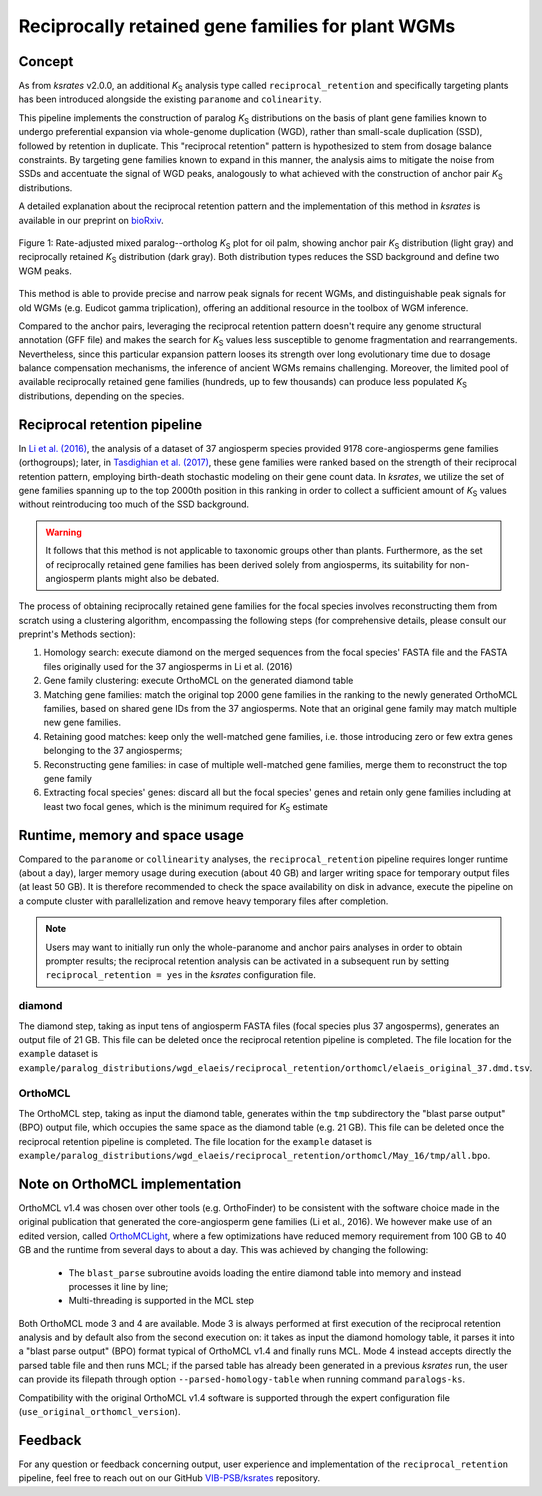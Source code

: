 .. _`reciprocal_retention`:

Reciprocally retained gene families for plant WGMs
**************************************************

Concept
=======

As from *ksrates* v2.0.0, an additional *K*:sub:`S` analysis type called ``reciprocal_retention`` and specifically targeting plants has been introduced alongside the existing ``paranome`` and ``colinearity``.

This pipeline implements the construction of paralog *K*:sub:`S` distributions on the basis of plant gene families known to undergo preferential expansion via whole-genome duplication (WGD), rather than small-scale duplication (SSD), followed by retention in duplicate.
This "reciprocal retention" pattern is hypothesized to stem from dosage balance constraints.
By targeting gene families known to expand in this manner, the analysis aims to mitigate the noise from SSDs and accentuate the signal of WGD peaks, analogously to what achieved with the construction of anchor pair *K*:sub:`S` distributions.

A detailed explanation about the reciprocal retention pattern and the implementation of this method in *ksrates* is available in our preprint on `bioRxiv <https://doi.org/10.1101/2025.04.18.649489>`__.

.. figure:: _images/mixed_palm_anchors_recret.svg
    :align: center
    :width: 800

    Figure 1: Rate-adjusted mixed paralog--ortholog *K*:sub:`S` plot for oil palm, showing anchor pair *K*:sub:`S` distribution (light gray) and reciprocally retained *K*:sub:`S` distribution (dark gray). Both distribution types reduces the SSD background and define two WGM peaks.

This method is able to provide precise and narrow peak signals for recent WGMs, and distinguishable peak signals for old WGMs (e.g. Eudicot gamma triplication), offering an additional resource in the toolbox of WGM inference.

Compared to the anchor pairs, leveraging the reciprocal retention pattern doesn't require any genome structural annotation (GFF file) and makes the search for *K*:sub:`S` values less susceptible to genome fragmentation and rearrangements. Nevertheless, since this particular expansion pattern looses its strength over long evolutionary time due to dosage balance compensation mechanisms, the inference of ancient WGMs remains challenging. Moreover, the limited pool of available reciprocally retained gene families (hundreds, up to few thousands) can produce less populated *K*:sub:`S` distributions, depending on the species.


Reciprocal retention pipeline
=============================

In `Li et al. (2016) <https://doi.org/10.1105/tpc.15.00877>`__, the analysis of a dataset of 37 angiosperm species provided 9178 core-angiosperms gene families (orthogroups); later, in `Tasdighian et al. (2017) <https://doi.org/10.1105/tpc.17.00313>`__, these gene families were ranked based on the strength of their reciprocal retention pattern, employing birth-death stochastic modeling on their gene count data.
In *ksrates*, we utilize the set of gene families spanning up to the top 2000th position in this ranking in order to collect a sufficient amount of *K*:sub:`S` values without reintroducing too much of the SSD background.

.. warning::
    It follows that this method is not applicable to taxonomic groups other than plants. Furthermore, as the set of reciprocally retained gene families has been derived solely from angiosperms, its suitability for non-angiosperm plants might also be debated.

The process of obtaining reciprocally retained gene families for the focal species involves reconstructing them from scratch using a clustering algorithm, encompassing the following steps (for comprehensive details, please consult our preprint's Methods section):

#. Homology search: execute diamond on the merged sequences from the focal species' FASTA file and the FASTA files originally used for the 37 angiosperms in Li et al. (2016)
#. Gene family clustering: execute OrthoMCL on the generated diamond table
#. Matching gene families: match the original top 2000 gene families in the ranking to the newly generated OrthoMCL families, based on shared gene IDs from the 37 angiosperms. Note that an original gene family may match multiple new gene families.
#. Retaining good matches: keep only the well-matched gene families, i.e. those introducing zero or few extra genes belonging to the 37 angiosperms;
#. Reconstructing gene families: in case of multiple well-matched gene families, merge them to reconstruct the top gene family
#. Extracting focal species' genes: discard all but the focal species' genes and retain only gene families including at least two focal genes, which is the minimum required for *K*:sub:`S` estimate


Runtime, memory and space usage
===============================

Compared to the ``paranome`` or ``collinearity`` analyses, the ``reciprocal_retention`` pipeline requires longer runtime (about a day), larger memory usage during execution (about 40 GB) and larger writing space for temporary output files (at least 50 GB).
It is therefore recommended to check the space availability on disk in advance, execute the pipeline on a compute cluster with parallelization and remove heavy temporary files after completion.

.. note::
    Users may want to initially run only the whole-paranome and anchor pairs analyses in order to obtain prompter results; the reciprocal retention analysis can be activated in a subsequent run by setting ``reciprocal_retention = yes`` in the *ksrates* configuration file.

diamond
-------

The diamond step, taking as input tens of angiosperm FASTA files (focal species plus 37 angosperms), generates an output file of 21 GB. This file can be deleted once the reciprocal retention pipeline is completed. The file location for the ``example`` dataset is ``example/paralog_distributions/wgd_elaeis/reciprocal_retention/orthomcl/elaeis_original_37.dmd.tsv``.

OrthoMCL
--------

The OrthoMCL step, taking as input the diamond table, generates within the ``tmp`` subdirectory the "blast parse output" (BPO) output file, which occupies the same space as the diamond table (e.g. 21 GB). This file can be deleted once the reciprocal retention pipeline is completed. The file location for the ``example`` dataset is ``example/paralog_distributions/wgd_elaeis/reciprocal_retention/orthomcl/May_16/tmp/all.bpo``.


Note on OrthoMCL implementation
===============================

OrthoMCL v1.4 was chosen over other tools (e.g. OrthoFinder) to be consistent with the software choice made in the original publication that generated the core-angiosperm gene families (Li et al., 2016). We however make use of an edited version, called `OrthoMCLight <https://github.com/VIB-PSB/OrthoMCLight>`__, where a few optimizations have reduced memory requirement from 100 GB to 40 GB and the runtime from several days to about a day. This was achieved by changing the following:

    - The ``blast_parse`` subroutine avoids loading the entire diamond table into memory and instead processes it line by line;
    - Multi-threading is supported in the MCL step

Both OrthoMCL mode 3 and 4 are available. Mode 3 is always performed at first execution of the reciprocal retention analysis and by default also from the second execution on: it takes as input the diamond homology table, it parses it into a "blast parse output" (BPO) format typical of OrthoMCL v1.4 and finally runs MCL. Mode 4 instead accepts directly the parsed table file and then runs MCL; if the parsed table has already been generated in a previous *ksrates* run, the user can provide its filepath through option ``--parsed-homology-table`` when running command ``paralogs-ks``.

Compatibility with the original OrthoMCL v1.4 software is supported through the expert configuration file (``use_original_orthomcl_version``).


Feedback
========

For any question or feedback concerning output, user experience and implementation of the ``reciprocal_retention`` pipeline, feel free to reach out on our GitHub `VIB-PSB/ksrates <https://github.com/VIB-PSB/ksrates>`__ repository.